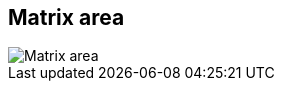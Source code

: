 ifdef::pdf-theme[[[area-matrix-area-3,Matrix area]]]
ifndef::pdf-theme[[[area-matrix-area-3,Matrix area image:playtime::generated/screenshots/elements/area/matrix-area-3.png[width=50, pdfwidth=8mm]]]]
== Matrix area

image::playtime::generated/screenshots/elements/area/matrix-area-3.png[Matrix area, role="related thumb right", float=right]



